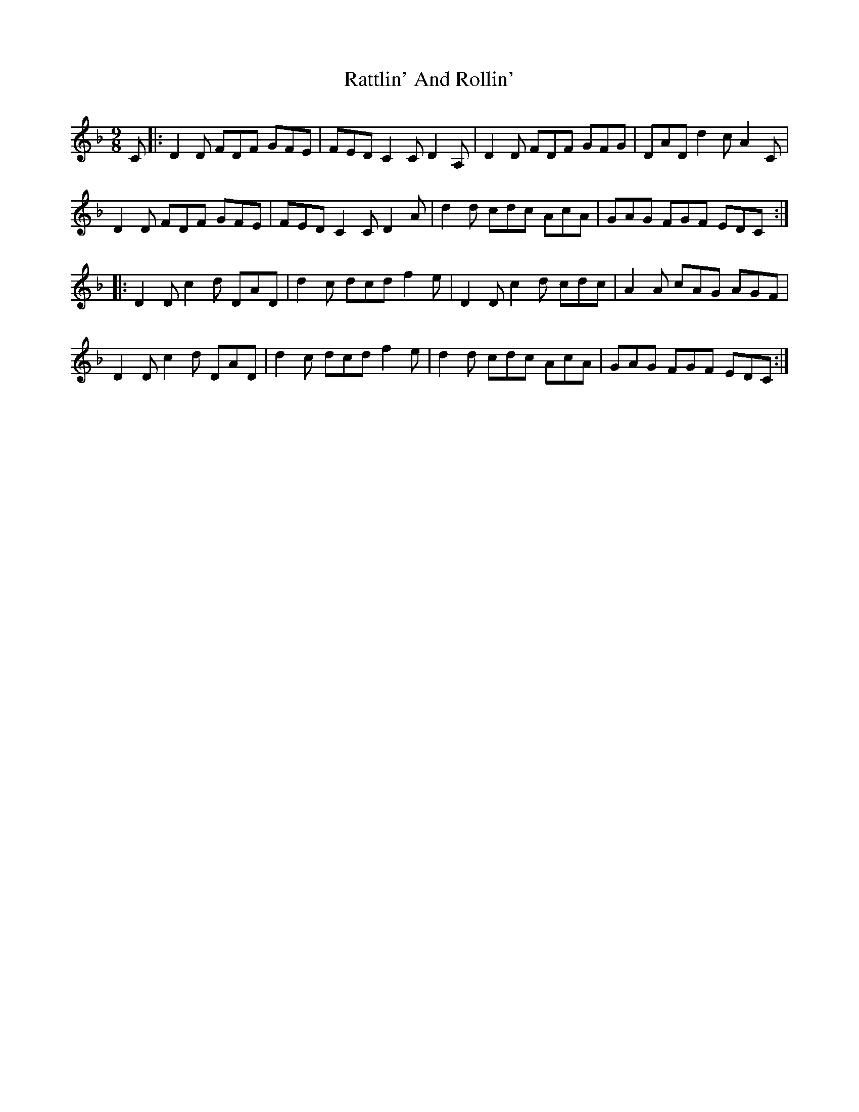 X: 33747
T: Rattlin' And Rollin'
R: slip jig
M: 9/8
K: Dminor
C|:D2D FDF GFE|FED C2C D2A,|D2D FDF GFG|DAD d2c A2C|
D2D FDF GFE|FED C2C D2A|d2d cdc AcA|GAG FGF EDC:|
|:D2D c2d DAD|d2c dcd f2e|D2D c2d cdc|A2A cAG AGF|
D2D c2d DAD|d2c dcd f2e|d2d cdc AcA|GAG FGF EDC:|

